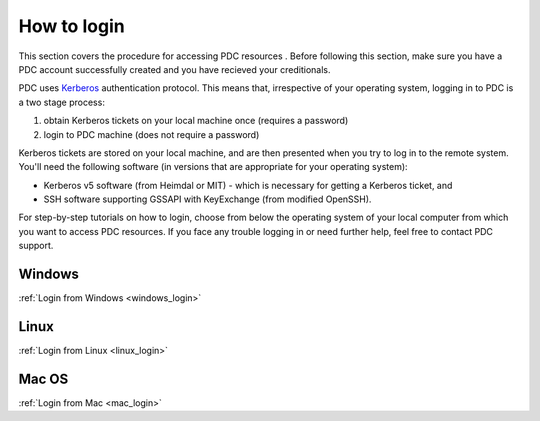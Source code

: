.. index:: Login
.. _login:


How to login
============

This section covers the procedure for accessing PDC resources . Before following this section, make sure you have a PDC account successfully created and you have recieved your creditionals.

PDC uses `Kerberos <http://web.mit.edu/kerberos/>`_ authentication protocol. This means that, irrespective of your operating system, logging in to PDC is a two stage process:

1.  obtain Kerberos tickets on your local machine once (requires a password)
2.  login to PDC machine (does not require a password)

.. image:: https://drive.google.com/uc?id=0B7GAinAyrwFFUEF5VGQydHAyZDA
   :height: 400px
   :width: 700 px
   :scale: 100 %
   :alt: alternate text
   :align: center

Kerberos tickets are stored on your local machine, and are then presented when you try to log in to the remote system. You'll need the following software (in versions that are appropriate for your operating system):
	   
*  Kerberos v5 software (from Heimdal or MIT) - which is necessary for getting a Kerberos ticket, and
*  SSH software supporting GSSAPI with KeyExchange (from modified OpenSSH).

For step-by-step tutorials on how to login, choose from below the operating system of your local computer from which you want to access PDC resources. If you face any trouble logging in or need further help, feel free to contact PDC support.


Windows
#######

:ref:`Login from Windows <windows_login>`

Linux
#####

:ref:`Login from Linux <linux_login>`

Mac OS
#######

:ref:`Login from Mac <mac_login>`
